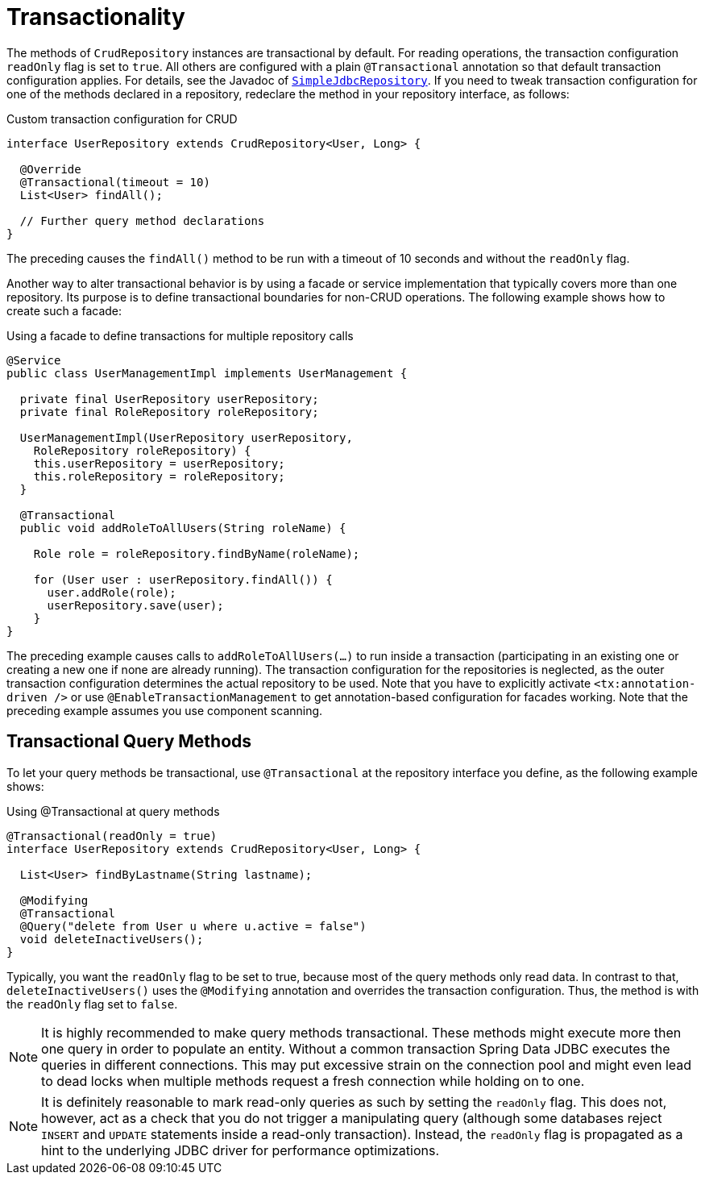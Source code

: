 [[jdbc.transactions]]
= Transactionality

The methods of `CrudRepository` instances are transactional by default.
For reading operations, the transaction configuration `readOnly` flag is set to `true`.
All others are configured with a plain `@Transactional` annotation so that default transaction configuration applies.
For details, see the Javadoc of link:{spring-data-jdbc-javadoc}org/springframework/data/jdbc/repository/support/SimpleJdbcRepository.html[`SimpleJdbcRepository`].
If you need to tweak transaction configuration for one of the methods declared in a repository, redeclare the method in your repository interface, as follows:

.Custom transaction configuration for CRUD
[source,java]
----
interface UserRepository extends CrudRepository<User, Long> {

  @Override
  @Transactional(timeout = 10)
  List<User> findAll();

  // Further query method declarations
}
----

The preceding causes the `findAll()` method to be run with a timeout of 10 seconds and without the `readOnly` flag.

Another way to alter transactional behavior is by using a facade or service implementation that typically covers more than one repository.
Its purpose is to define transactional boundaries for non-CRUD operations.
The following example shows how to create such a facade:

.Using a facade to define transactions for multiple repository calls
[source,java]
----
@Service
public class UserManagementImpl implements UserManagement {

  private final UserRepository userRepository;
  private final RoleRepository roleRepository;

  UserManagementImpl(UserRepository userRepository,
    RoleRepository roleRepository) {
    this.userRepository = userRepository;
    this.roleRepository = roleRepository;
  }

  @Transactional
  public void addRoleToAllUsers(String roleName) {

    Role role = roleRepository.findByName(roleName);

    for (User user : userRepository.findAll()) {
      user.addRole(role);
      userRepository.save(user);
    }
}
----

The preceding example causes calls to `addRoleToAllUsers(…)` to run inside a transaction (participating in an existing one or creating a new one if none are already running).
The transaction configuration for the repositories is neglected, as the outer transaction configuration determines the actual repository to be used.
Note that you have to explicitly activate `<tx:annotation-driven />` or use `@EnableTransactionManagement` to get annotation-based configuration for facades working.
Note that the preceding example assumes you use component scanning.

[[jdbc.transaction.query-methods]]
== Transactional Query Methods

To let your query methods be transactional, use `@Transactional` at the repository interface you define, as the following example shows:

.Using @Transactional at query methods
[source,java]
----
@Transactional(readOnly = true)
interface UserRepository extends CrudRepository<User, Long> {

  List<User> findByLastname(String lastname);

  @Modifying
  @Transactional
  @Query("delete from User u where u.active = false")
  void deleteInactiveUsers();
}
----

Typically, you want the `readOnly` flag to be set to true, because most of the query methods only read data.
In contrast to that, `deleteInactiveUsers()` uses the `@Modifying` annotation and overrides the transaction configuration.
Thus, the method is with the `readOnly` flag set to `false`.

NOTE: It is highly recommended to make query methods transactional. These methods might execute more then one query in order to populate an entity.
Without a common transaction Spring Data JDBC executes the queries in different connections.
This may put excessive strain on the connection pool and might even lead to dead locks when multiple methods request a fresh connection while holding on to one.

NOTE: It is definitely reasonable to mark read-only queries as such by setting the `readOnly` flag.
This does not, however, act as a check that you do not trigger a manipulating query (although some databases reject `INSERT` and `UPDATE` statements inside a read-only transaction).
Instead, the `readOnly` flag is propagated as a hint to the underlying JDBC driver for performance optimizations.

